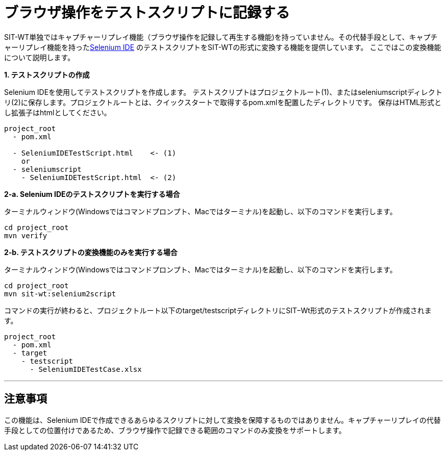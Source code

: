 = ブラウザ操作をテストスクリプトに記録する


SIT-WT単独ではキャプチャーリプレイ機能（ブラウザ操作を記録して再生する機能)を持っていません。その代替手段として、キャプチャーリプレイ機能を持ったlink:http://www.seleniumhq.org/projects/ide/[Selenium IDE] のテストスクリプトをSIT-WTの形式に変換する機能を提供しています。
ここではこの変換機能について説明します。

**1. テストスクリプトの作成**

Selenium IDEを使用してテストスクリプトを作成します。
テストスクリプトはプロジェクトルート(1)、またはseleniumscriptディレクトリ(2)に保存します。プロジェクトルートとは、クイックスタートで取得するpom.xmlを配置したディレクトリです。
保存はHTML形式とし拡張子はhtmlとしてください。

....
project_root
  - pom.xml

  - SeleniumIDETestScript.html    <- (1)
    or
  - seleniumscript
    - SeleniumIDETestScript.html  <- (2)
....

**2-a. Selenium IDEのテストスクリプトを実行する場合**

ターミナルウィンドウ(Windowsではコマンドプロンプト、Macではターミナル)を起動し、以下のコマンドを実行します。

....
cd project_root
mvn verify
....

**2-b. テストスクリプトの変換機能のみを実行する場合**

ターミナルウィンドウ(Windowsではコマンドプロンプト、Macではターミナル)を起動し、以下のコマンドを実行します。

....
cd project_root
mvn sit-wt:selenium2script
....

コマンドの実行が終わると、プロジェクトルート以下のtarget/testscriptディレクトリにSIT−Wt形式のテストスクリプトが作成されます。

....
project_root
  - pom.xml
  - target
    - testscript
      - SeleniumIDETestCase.xlsx
....

---



== 注意事項

この機能は、Selenium IDEで作成できるあらゆるスクリプトに対して変換を保障するものではありません。キャプチャーリプレイの代替手段としての位置付けであるため、ブラウザ操作で記録できる範囲のコマンドのみ変換をサポートします。
